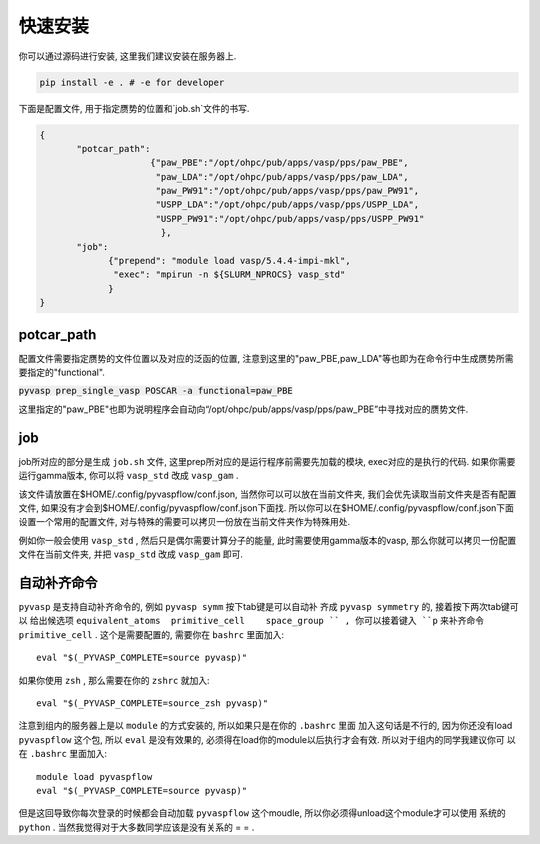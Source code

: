 .. _Installation:

=============
快速安装
=============

你可以通过源码进行安装, 这里我们建议安装在服务器上.

.. code-block:: python

     pip install -e . # -e for developer


下面是配置文件, 用于指定赝势的位置和`job.sh`文件的书写.

.. code-block:: json

    {
           "potcar_path":
                         {"paw_PBE":"/opt/ohpc/pub/apps/vasp/pps/paw_PBE",
                          "paw_LDA":"/opt/ohpc/pub/apps/vasp/pps/paw_LDA",
                          "paw_PW91":"/opt/ohpc/pub/apps/vasp/pps/paw_PW91",
                          "USPP_LDA":"/opt/ohpc/pub/apps/vasp/pps/USPP_LDA",
                          "USPP_PW91":"/opt/ohpc/pub/apps/vasp/pps/USPP_PW91"
                           },
           "job":
                 {"prepend": "module load vasp/5.4.4-impi-mkl",
                  "exec": "mpirun -n ${SLURM_NPROCS} vasp_std"
                 }
    }

potcar_path
===============
配置文件需要指定赝势的文件位置以及对应的泛函的位置, 注意到这里的"paw_PBE,paw_LDA"等也即为在命令行中生成赝势所需要指定的"functional".

:code:`pyvasp prep_single_vasp POSCAR -a functional=paw_PBE`

这里指定的"paw_PBE"也即为说明程序会自动向“/opt/ohpc/pub/apps/vasp/pps/paw_PBE”中寻找对应的赝势文件.

job
===============
job所对应的部分是生成 ``job.sh`` 文件, 这里prep所对应的是运行程序前需要先加载的模块, exec对应的是执行的代码.
如果你需要运行gamma版本, 你可以将 ``vasp_std`` 改成 ``vasp_gam`` .

该文件请放置在$HOME/.config/pyvaspflow/conf.json, 当然你可以可以放在当前文件夹, 我们会优先读取当前文件夹是否有配置文件, 如果没有才会到$HOME/.config/pyvaspflow/conf.json下面找. 所以你可以在$HOME/.config/pyvaspflow/conf.json下面设置一个常用的配置文件, 对与特殊的需要可以拷贝一份放在当前文件夹作为特殊用处.

例如你一般会使用 ``vasp_std`` , 然后只是偶尔需要计算分子的能量, 此时需要使用gamma版本的vasp, 那么你就可以拷贝一份配置文件在当前文件夹, 并把 ``vasp_std`` 改成 ``vasp_gam`` 即可.


自动补齐命令
===============
``pyvasp`` 是支持自动补齐命令的, 例如 ``pyvasp symm`` 按下tab键是可以自动补
齐成 ``pyvasp symmetry`` 的, 接着按下两次tab键可以
给出候选项 ``equivalent_atoms  primitive_cell    space_group `` ,
你可以接着键入 ``p`` 来补齐命令 ``primitive_cell`` .
这个是需要配置的, 需要你在 ``bashrc`` 里面加入::

    eval "$(_PYVASP_COMPLETE=source pyvasp)"

如果你使用 ``zsh`` , 那么需要在你的 ``zshrc`` 就加入::

    eval "$(_PYVASP_COMPLETE=source_zsh pyvasp)"

注意到组内的服务器上是以 ``module`` 的方式安装的, 所以如果只是在你的 ``.bashrc`` 里面
加入这句话是不行的, 因为你还没有load ``pyvaspflow`` 这个包, 所以 ``eval`` 是没有效果的,
必须得在load你的module以后执行才会有效. 所以对于组内的同学我建议你可
以在 ``.bashrc`` 里面加入::

    module load pyvaspflow
    eval "$(_PYVASP_COMPLETE=source pyvasp)"

但是这回导致你每次登录的时候都会自动加载 ``pyvaspflow`` 这个moudle, 所以你必须得unload这个module才可以使用
系统的 ``python`` . 当然我觉得对于大多数同学应该是没有关系的 = = .
